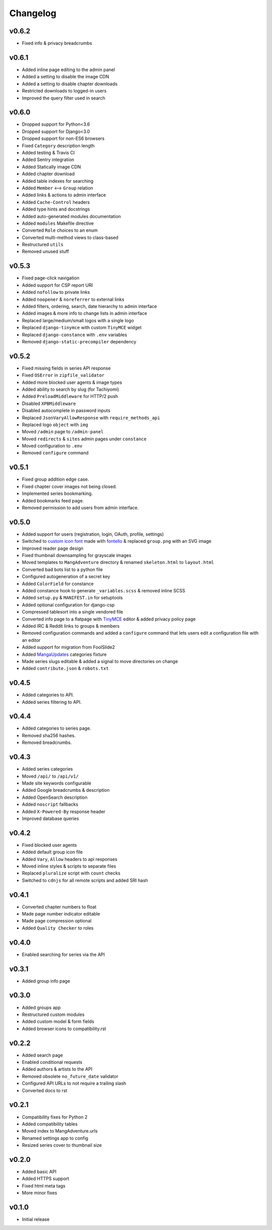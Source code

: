 Changelog
---------

v0.6.2
^^^^^^

* Fixed info & privacy breadcrumbs

v0.6.1
^^^^^^
* Added inline page editing to the admin panel
* Added a setting to disable the image CDN
* Added a setting to disable chapter downloads
* Restricted downloads to logged-in users
* Improved the query filter used in search

v0.6.0
^^^^^^

* Dropped support for Python<3.6
* Dropped support for Django<3.0
* Dropped support for non-ES6 browsers
* Fixed ``Category`` description length
* Added testing & Travis CI
* Added Sentry integration
* Added Statically image CDN
* Added chapter download
* Added table indexes for searching
* Added ``Member`` <--> ``Group`` relation
* Added links & actions to admin interface
* Added ``Cache-Control`` headers
* Added type hints and docstrings
* Added auto-generated modules documentation
* Added ``modules`` Makefile directive
* Converted ``Role`` choices to an enum
* Converted multi-method views to class-based
* Restructured ``utils``
* Removed unused stuff

v0.5.3
^^^^^^

* Fixed page-click navigation
* Added support for CSP report URI
* Added ``nofollow`` to private links
* Added ``noopener`` & ``noreferrer`` to external links
* Added filters, ordering, search, date hierarchy to admin interface
* Added images & more info to change lists in admin interface
* Replaced large/medium/small logos with a single logo
* Replaced ``django-tinymce`` with custom ``TinyMCE`` widget
* Replaced ``django-constance`` with ``.env`` variables
* Removed ``django-static-precompiler`` dependency

v0.5.2
^^^^^^

* Fixed missing fields in series API response
* Fixed ``OSError`` in ``zipfile_validator``
* Added more blocked user agents & image types
* Added ability to search by slug (for Tachiyomi)
* Added ``PreloadMiddleware`` for HTTP/2 push
* Disabled ``XPBMiddleware``
* Disabled autocomplete in password inputs
* Replaced ``JsonVaryAllowResponse`` with ``require_methods_api``
* Replaced logo ``object`` with ``img``
* Moved ``/admin`` page to ``/admin-panel``
* Moved ``redirects`` & ``sites`` admin pages under ``constance``
* Moved configuration to ``.env``
* Removed ``configure`` command

v0.5.1
^^^^^^

* Fixed group addition edge case.
* Fixed chapter cover images not being closed.
* Implemented series bookmarking.
* Added bookmarks feed page.
* Removed permission to add users from admin interface.

v0.5.0
^^^^^^

* Added support for users (registration, login, OAuth, profile, settings)
* Switched to `custom icon font <https://github.com/mangadventure/font>`_
  made with `fontello <http://fontello.com/>`_
  & replaced ``group.png`` with an SVG image
* Improved reader page design
* Fixed thumbnail downsampling for grayscale images
* Moved templates to ``MangAdventure`` directory
  & renamed ``skeleton.html`` to ``layout.html``
* Converted bad bots list to a python file
* Configured autogeneration of a secret key
* Added ``ColorField`` for constance
* Added constance hook to generate ``_variables.scss`` & removed inline SCSS
* Added ``setup.py`` & ``MANIFEST.in`` for setuptools
* Added optional configuration for django-csp
* Compressed tablesort into a single vendored file
* Converted info page to a flatpage with
  `TinyMCE <https://www.tiny.cloud/docs-4x/>`_ editor
  & added privacy policy page
* Added IRC & Reddit links to groups & members
* Removed configuration commands and added a ``configure`` command
  that lets users edit a configuration file with an editor
* Added support for migration from FoolSlide2
* Added `MangaUpdates <https://www.mangaupdates.com/genres.html>`_
  categories fixture
* Made series slugs editable & added a signal to move directories on change
* Added ``contribute.json`` & ``robots.txt``

v0.4.5
^^^^^^

* Added categories to API.
* Added series filtering to API.

v0.4.4
^^^^^^

* Added categories to series page.
* Removed sha256 hashes.
* Removed breadcrumbs.

v0.4.3
^^^^^^

* Added series categories
* Moved ``/api/`` to ``/api/v1/``
* Made site keywords configurable
* Added Google breadcrumbs & description
* Added OpenSearch description
* Added ``noscript`` fallbacks
* Added ``X-Powered-By`` response header
* Improved database queries

v0.4.2
^^^^^^

* Fixed blocked user agents
* Added default group icon file
* Added ``Vary``, ``Allow`` headers to api responses
* Moved inline styles & scripts to separate files
* Replaced ``pluralize`` script with ``count`` checks
* Switched to ``cdnjs`` for all remote scripts and added SRI hash

v0.4.1
^^^^^^

* Converted chapter numbers to float
* Made page number indicator editable
* Made page compression optional
* Added ``Quality Checker`` to roles

v0.4.0
^^^^^^

* Enabled searching for series via the API

v0.3.1
^^^^^^

* Added group info page

v0.3.0
^^^^^^

* Added groups app
* Restructured custom modules
* Added custom model & form fields
* Added browser icons to compatibility.rst

v0.2.2
^^^^^^

* Added search page
* Enabled conditional requests
* Added authors & artists to the API
* Removed obsolete ``no_future_date`` validator
* Configured API URLs to not require a trailing slash
* Converted docs to rst

v0.2.1
^^^^^^

* Compatibility fixes for Python 2
* Added compatibility tables
* Moved index to MangAdventure.urls
* Renamed settings app to config
* Resized series cover to thumbnail size

v0.2.0
^^^^^^

* Added basic API
* Added HTTPS support
* Fixed html meta tags
* More minor fixes

v0.1.0
^^^^^^

* Initial release

